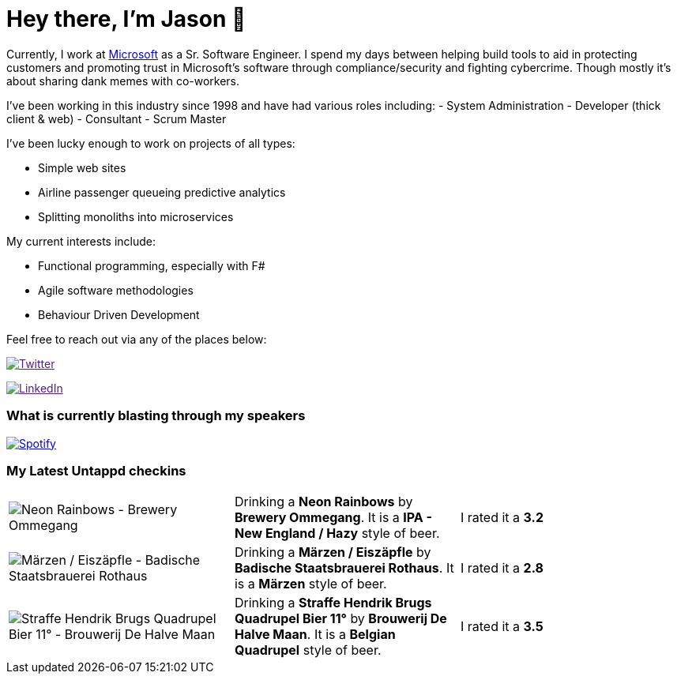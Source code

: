 ﻿# Hey there, I'm Jason 👋

Currently, I work at https://microsoft.com[Microsoft] as a Sr. Software Engineer. I spend my days between helping build tools to aid in protecting customers and promoting trust in Microsoft's software through compliance/security and fighting cybercrime. Though mostly it's about sharing dank memes with co-workers. 

I've been working in this industry since 1998 and have had various roles including: 
- System Administration
- Developer (thick client & web)
- Consultant
- Scrum Master

I've been lucky enough to work on projects of all types:

- Simple web sites
- Airline passenger queueing predictive analytics
- Splitting monoliths into microservices

My current interests include:

- Functional programming, especially with F#
- Agile software methodologies
- Behaviour Driven Development

Feel free to reach out via any of the places below:

image:https://img.shields.io/twitter/follow/jtucker?style=flat-square&color=blue["Twitter",link="https://twitter.com/jtucker]

image:https://img.shields.io/badge/LinkedIn-Let's%20Connect-blue["LinkedIn",link="https://linkedin.com/in/jatucke]

### What is currently blasting through my speakers

image:https://spotify-github-profile.vercel.app/api/view?uid=soulposition&cover_image=true&theme=novatorem&bar_color=c43c3c&bar_color_cover=true["Spotify",link="https://github.com/kittinan/spotify-github-profile"]

### My Latest Untappd checkins

|====
// untappd beer
| image:https://assets.untappd.com/photos/2023_03_05/60447ad570aeacbefedbec5c36368c52_200x200.jpg[Neon Rainbows - Brewery Ommegang] | Drinking a *Neon Rainbows* by *Brewery Ommegang*. It is a *IPA - New England / Hazy* style of beer. | I rated it a *3.2*
| image:https://via.placeholder.com/200?text=Missing+Beer+Image[Märzen / Eiszäpfle - Badische Staatsbrauerei Rothaus] | Drinking a *Märzen / Eiszäpfle* by *Badische Staatsbrauerei Rothaus*. It is a *Märzen* style of beer. | I rated it a *2.8*
| image:https://assets.untappd.com/photos/2023_03_05/da2acd2559d905edfe03255f146fa0ec_200x200.jpg[Straffe Hendrik Brugs Quadrupel Bier 11° - Brouwerij De Halve Maan] | Drinking a *Straffe Hendrik Brugs Quadrupel Bier 11°* by *Brouwerij De Halve Maan*. It is a *Belgian Quadrupel* style of beer. | I rated it a *3.5*
// untappd end
